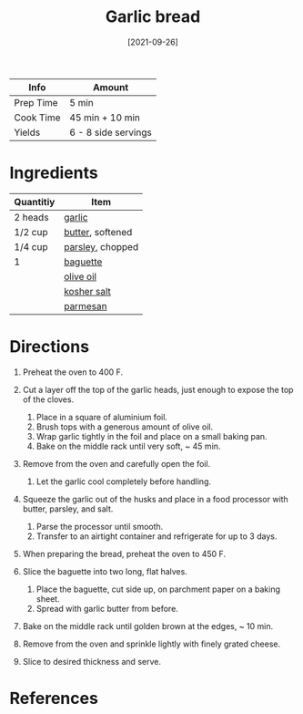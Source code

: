 #+TITLE: Garlic bread

| Info      | Amount              |
|-----------+---------------------|
| Prep Time | 5 min               |
| Cook Time | 45 min + 10 min     |
| Yields    | 6 - 8 side servings |
#+DATE: [2021-09-26]
#+LAST_MODIFIED:
#+FILETAGS: :recipe:bread :appetizer :side:

* Ingredients

| Quantitiy | Item                                             |
|-----------+--------------------------------------------------|
| 2 heads   | [[../_ingredients/garlic.md][garlic]]            |
| 1/2 cup   | [[../_ingredients/butter.md][butter]], softened  |
| 1/4 cup   | [[../_ingredients/parsley.md][parsley]], chopped |
| 1         | [[../_ingredients/baguette.md][baguette]]        |
|           | [[../_ingredients/olive-oil.md][olive oil]]      |
|           | [[../_ingredients/kosher-salt.md][kosher salt]]  |
|           | [[../_ingredients/parmesan.md][parmesan]]        |

* Directions

1. Preheat the oven to 400 F.
2. Cut a layer off the top of the garlic heads, just enough to expose the top of the cloves.

   1. Place in a square of aluminium foil.
   2. Brush tops with a generous amount of olive oil.
   3. Wrap garlic tightly in the foil and place on a small baking pan.
   4. Bake on the middle rack until very soft, ~ 45 min.

3. Remove from the oven and carefully open the foil.

   1. Let the garlic cool completely before handling.

4. Squeeze the garlic out of the husks and place in a food processor with butter, parsley, and salt.

   1. Parse the processor until smooth.
   2. Transfer to an airtight container and refrigerate for up to 3 days.

5. When preparing the bread, preheat the oven to 450 F.
6. Slice the baguette into two long, flat halves.

   1. Place the baguette, cut side up, on parchment paper on a baking sheet.
   2. Spread with garlic butter from before.

7. Bake on the middle rack until golden brown at the edges, ~ 10 min.
8. Remove from the oven and sprinkle lightly with finely grated cheese.
9. Slice to desired thickness and serve.

* References
